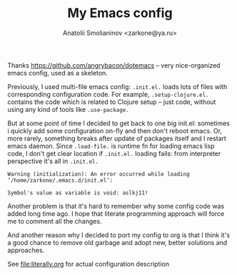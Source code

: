 #+TITLE: My Emacs config
#+AUTHOR: Anatolii Smolianinov <zarkone@ya.ru>

Thanks https://github.com/angrybacon/dotemacs -- very nice-organized
emacs config, used as a skeleton.

Previously, I used multi-file emacs config: =.init.el.= loads lots of
files with corresponding configuration code. For example,
=.setup-clojure.el.= contains the code which is related to Clojure
setup -- just code, without using any kind of tools like =.use-package.=

But at some point of time I decided to get back to one big init.el:
sometimes i quickly add\edit some configuration on-fly and then don't
reboot emacs. Or, more rarely, something breaks after update of
packages\emacs itself and I restart emacs daemon. Since =.load-file.=
is runtime fn for loading emacs lisp code, I don't get clear location
if =.init.el.= loading fails: from interpreter perspective it's all in =.init.el.=

#+BEGIN_EXAMPLE
Warning (initialization): An error occurred while loading ‘/home/zarkone/.emacs.d/init.el’:

Symbol's value as variable is void: aslkj11!
#+END_EXAMPLE

Another problem is that it's hard to remember why some config code was
added long time ago. I hope that literate programming approach will
force me to comment all the changes.

And another reason why I decided to port my config to org is that I think
it's a good chance to remove old garbage and adopt new, better
solutions and approaches.

See [[file:literally.org]] for actual configuration description
